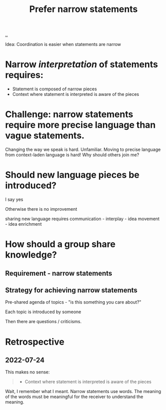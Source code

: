 :PROPERTIES:
:ID:       cd48d901-8e1b-4d10-9b5a-76002e426dc0
:END:
#+title: Prefer narrow statements

[[./..][..]]

Idea: Coordination is easier when statements are narrow

* Narrow /interpretation/ of statements requires:
- Statement is composed of narrow pieces
- Context where statement is interpreted is aware of the pieces
* Challenge: narrow statements require more precise language than vague statements.
Changing the way we speak is hard.
Unfamiliar.
Moving to precise language from context-laden language is hard!
Why should others join me?

* Should new language pieces be introduced?

  I say yes

  Otherwise there is no improvement

  sharing new language requires communication - interplay - idea movement - idea enrichment

* How should a group share knowledge?

** Requirement - narrow statements

** Strategy for achieving narrow statements

Pre-shared agenda of topics - "is this something you care about?"

Each topic is introduced by someone

Then there are questions / criticisms.

* Retrospective
** 2022-07-24
This makes no sense:
#+begin_quote
- Context where statement is interpreted is aware of the pieces
#+end_quote

Wait, I remember what I meant.
Narrow statements use words.
The meaning of the words must be meaningful for the receiver to understand the meaning.
